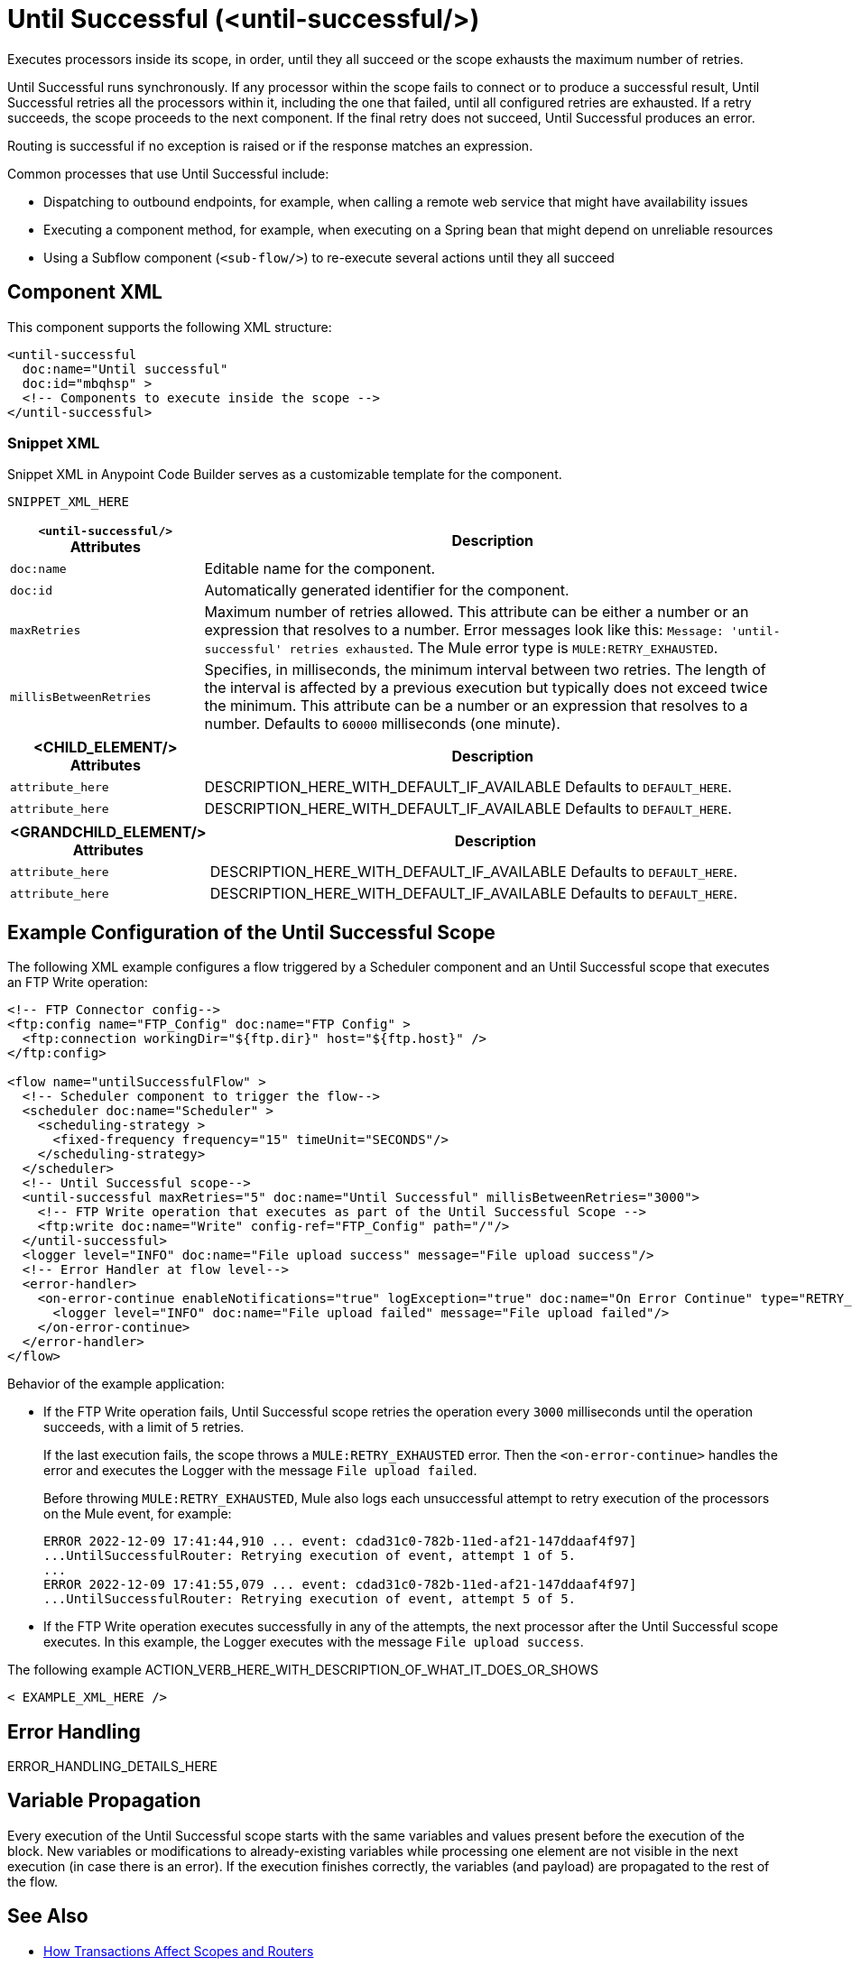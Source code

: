 //
//tag::component-title[]

= Until Successful (<until-successful/>)

//end::component-title[]
//

//
//tag::component-short-description[]
//     Short description of the form "Do something..." 
//     Example: "Configure log messages anywhere in a flow."

Executes processors inside its scope, in order, until they all succeed or the scope exhausts the maximum number of retries. 

//end::component-short-description[]
//

//
//tag::component-long-description[]

Until Successful runs synchronously. If any processor within the scope fails to connect or to produce a successful result, Until Successful retries all the processors within it, including the one that failed, until all configured retries are exhausted. If a retry succeeds, the scope proceeds to the next component. If the final retry does not succeed, Until Successful produces an error.

Routing is successful if no exception is raised or if the response matches an expression.

Common processes that use Until Successful include:

* Dispatching to outbound endpoints, for example, when calling a remote web service that might have availability issues
* Executing a component method, for example, when executing on a Spring bean that might depend on unreliable resources
* Using a Subflow component (`<sub-flow/>`) to re-execute several actions until they all succeed

//end::component-long-description[]
//


//SECTION: COMPONENT XML
//
//tag::component-xml-title[]

[[component-xml]]
== Component XML

This component supports the following XML structure:

//end::component-xml-title[]
//
//
//tag::component-xml[]

[source,xml]
----
<until-successful 
  doc:name="Until successful" 
  doc:id="mbqhsp" >
  <!-- Components to execute inside the scope -->     
</until-successful>
----

//end::component-xml[]
//
//tag::component-snippet-xml[]

[[snippet]]

=== Snippet XML

Snippet XML in Anypoint Code Builder serves as a customizable template for the component. 

[source,xml]
----
SNIPPET_XML_HERE
----

//end::component-snippet-xml[]
//
//
//
//
//TABLE: ROOT XML ATTRIBUTES (for the top-level (root) element)
//tag::component-xml-attributes-root[]

[%header,cols="1,3a"]
|===
| `<until-successful/>` Attributes 
| Description

| `doc:name` 
| Editable name for the component.

| `doc:id` 
| Automatically generated identifier for the component.

| `maxRetries` 
| Maximum number of retries allowed. This attribute can be either a number or an expression that resolves to a number. Error messages look like this: `Message: 'until-successful' retries exhausted`. The Mule error type is `MULE:RETRY_EXHAUSTED`.

| `millisBetweenRetries` 
| Specifies, in milliseconds, the minimum interval between two retries. The length of the interval is affected by a previous execution but typically does not exceed twice the minimum. This attribute can be a number or an expression that resolves to a number. Defaults to `60000` milliseconds (one minute). 

|===
//end::component-xml-attributes-root[]
//
//
//TABLE (IF NEEDED): CHILD XML ATTRIBUTES for each child element
//  Repeat as needed, adding the next number to the tag value. 
//  Provide intro text, as needed.
//tag::component-xml-child1[]

[%header, cols="1,3"]
|===
| <CHILD_ELEMENT/> Attributes | Description

| `attribute_here` | DESCRIPTION_HERE_WITH_DEFAULT_IF_AVAILABLE Defaults to `DEFAULT_HERE`.
| `attribute_here` | DESCRIPTION_HERE_WITH_DEFAULT_IF_AVAILABLE Defaults to `DEFAULT_HERE`.

|===
//end::component-xml-child1[]
//
//
//TABLE (IF NEEDED): GRANDCHILD XML ATTRIBUTES for each grandchild element
//  Repeat as needed, adding the next number to the tag value. 
//  Provide intro text, as needed.
//TAG
//tag::component-xml-descendant1[]
[%header, cols="1,3"]
|===
| <GRANDCHILD_ELEMENT/> Attributes | Description

| `attribute_here` | DESCRIPTION_HERE_WITH_DEFAULT_IF_AVAILABLE Defaults to `DEFAULT_HERE`.
| `attribute_here` | DESCRIPTION_HERE_WITH_DEFAULT_IF_AVAILABLE Defaults to `DEFAULT_HERE`.

|===
//end::component-xml-descendant1[]
//


//SECTION: EXAMPLES
//
//tag::component-examples-title[]

== Example Configuration of the Until Successful Scope

//end::component-examples-title[]
//
//
//tag::component-xml-ex1[]
[[example1]]

The following XML example configures a flow triggered by a Scheduler component and an Until Successful scope that executes an FTP Write operation:

[source,xml]
----
<!-- FTP Connector config-->
<ftp:config name="FTP_Config" doc:name="FTP Config" >
  <ftp:connection workingDir="${ftp.dir}" host="${ftp.host}" />
</ftp:config>

<flow name="untilSuccessfulFlow" >
  <!-- Scheduler component to trigger the flow-->
  <scheduler doc:name="Scheduler" >
    <scheduling-strategy >
      <fixed-frequency frequency="15" timeUnit="SECONDS"/>
    </scheduling-strategy>
  </scheduler>
  <!-- Until Successful scope-->
  <until-successful maxRetries="5" doc:name="Until Successful" millisBetweenRetries="3000">
    <!-- FTP Write operation that executes as part of the Until Successful Scope -->
    <ftp:write doc:name="Write" config-ref="FTP_Config" path="/"/>
  </until-successful>
  <logger level="INFO" doc:name="File upload success" message="File upload success"/>
  <!-- Error Handler at flow level-->
  <error-handler>
    <on-error-continue enableNotifications="true" logException="true" doc:name="On Error Continue" type="RETRY_EXHAUSTED">
      <logger level="INFO" doc:name="File upload failed" message="File upload failed"/>
    </on-error-continue>
  </error-handler>
</flow>
----

Behavior of the example application:

* If the FTP Write operation fails, Until Successful scope retries the operation every `3000` milliseconds until the operation succeeds, with a limit of `5` retries. 
+
If the last execution fails, the scope throws a `MULE:RETRY_EXHAUSTED` error. Then the `<on-error-continue>` handles the error and executes the Logger with the message `File upload failed`. 
+
Before throwing `MULE:RETRY_EXHAUSTED`, Mule also logs each unsuccessful attempt to retry execution of the processors on the Mule event, for example:
+
[source,logs]
----
ERROR 2022-12-09 17:41:44,910 ... event: cdad31c0-782b-11ed-af21-147ddaaf4f97] 
...UntilSuccessfulRouter: Retrying execution of event, attempt 1 of 5.
...
ERROR 2022-12-09 17:41:55,079 ... event: cdad31c0-782b-11ed-af21-147ddaaf4f97] 
...UntilSuccessfulRouter: Retrying execution of event, attempt 5 of 5.
----
* If the FTP Write operation executes successfully in any of the attempts, the next processor after the Until Successful scope executes. In this example, the Logger executes with the message `File upload success`.

//OPTIONAL: SHOW OUTPUT IF HELPFUL
//The example produces the following output: 

//OUTPUT_HERE 

//end::component-xml-ex1[]
//
//
//tag::component-xml-ex2[]
[[example2]]

The following example ACTION_VERB_HERE_WITH_DESCRIPTION_OF_WHAT_IT_DOES_OR_SHOWS

[source,xml]
----
< EXAMPLE_XML_HERE />
----

//OPTIONAL: SHOW OUTPUT IF HELPFUL
//The example produces the following output: 

//OUTPUT_HERE 

//end::component-xml-ex2[]
//


//SECTION: ERROR HANDLING if needed
//
//tag::component-error-handling[]

[[error-handling]]
== Error Handling

ERROR_HANDLING_DETAILS_HERE

//end::component-error-handling[]
//

//tag::variable-propagation[]

== Variable Propagation

Every execution of the Until Successful scope starts with the same variables and values present before the execution of the block. New variables or modifications to already-existing variables while processing one element are not visible in the next execution (in case there is an error). If the execution finishes correctly, the variables (and payload) are propagated to the rest of the flow.

//end::variable-propagation[]

//SECTION: SEE ALSO
//
//tag::see-also[]

[[see-also]]
== See Also

* xref:mule-runtime::transaction-management.adoc#tx_scopes_routers[How Transactions Affect Scopes and Routers]

//end::see-also[]